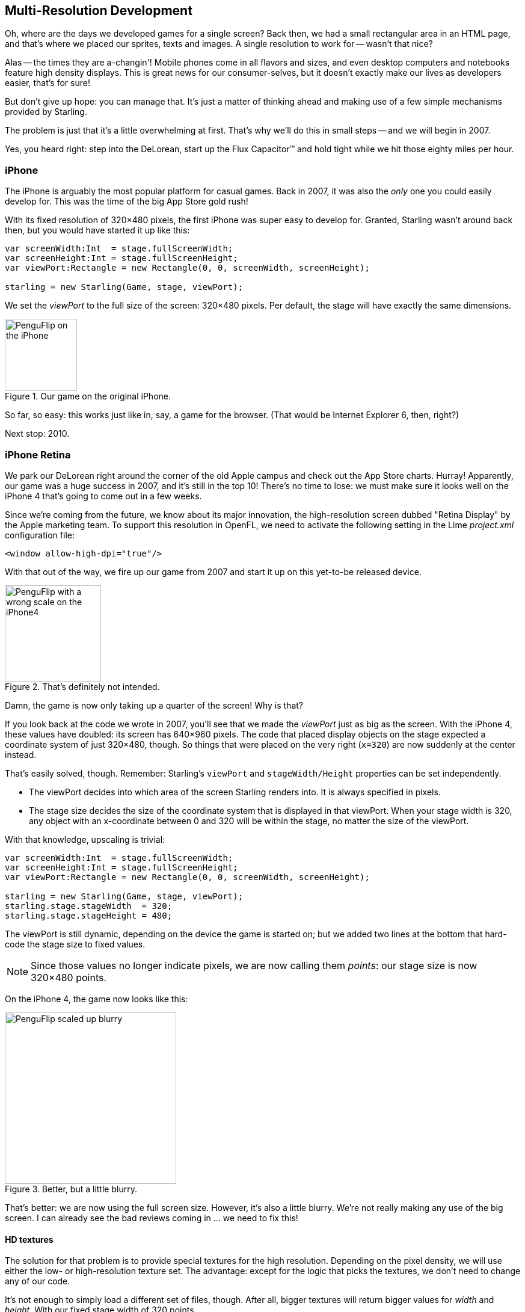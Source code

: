 == Multi-Resolution Development
ifndef::imagesdir[:imagesdir: ../img]

Oh, where are the days we developed games for a single screen?
Back then, we had a small rectangular area in an HTML page, and that's where we placed our sprites, texts and images.
A single resolution to work for -- wasn't that nice?

Alas -- the times they are a-changin'!
Mobile phones come in all flavors and sizes, and even desktop computers and notebooks feature high density displays.
This is great news for our consumer-selves, but it doesn't exactly make our lives as developers easier, that's for sure!

But don't give up hope: you can manage that.
It's just a matter of thinking ahead and making use of a few simple mechanisms provided by Starling.

The problem is just that it's a little overwhelming at first.
That's why we'll do this in small steps -- and we will begin in 2007.

Yes, you heard right: step into the DeLorean, start up the Flux Capacitor(TM) and hold tight while we hit those eighty miles per hour.

=== iPhone

The iPhone is arguably the most popular platform for casual games.
Back in 2007, it was also the _only_ one you could easily develop for.
This was the time of the big App Store gold rush!

With its fixed resolution of 320×480 pixels, the first iPhone was super easy to develop for.
Granted, Starling wasn't around back then, but you would have started it up like this:

[source, haxe]
----
var screenWidth:Int  = stage.fullScreenWidth;
var screenHeight:Int = stage.fullScreenHeight;
var viewPort:Rectangle = new Rectangle(0, 0, screenWidth, screenHeight);

starling = new Starling(Game, stage, viewPort);
----

We set the _viewPort_ to the full size of the screen: 320×480 pixels.
Per default, the stage will have exactly the same dimensions.

.Our game on the original iPhone.
image::iphone-penguflip.png[PenguFlip on the iPhone, 120, scaledwidth='120px']

So far, so easy: this works just like in, say, a game for the browser.
(That would be Internet Explorer 6, then, right?)

Next stop: 2010.

=== iPhone Retina

We park our DeLorean right around the corner of the old Apple campus and check out the App Store charts.
Hurray! Apparently, our game was a huge success in 2007, and it's still in the top 10!
There's no time to lose: we must make sure it looks well on the iPhone 4 that's going to come out in a few weeks.

Since we're coming from the future, we know about its major innovation, the high-resolution screen dubbed "Retina Display" by the Apple marketing team.
To support this resolution in OpenFL, we need to activate the following setting in the Lime _project.xml_ configuration file:

[source, xml]
----
<window allow-high-dpi="true"/>
----

With that out of the way, we fire up our game from 2007 and start it up on this yet-to-be released device.

.That's definitely not intended.
image::iphone4-wrong.png[PenguFlip with a wrong scale on the iPhone4, 160, scaledwidth='160px']

Damn, the game is now only taking up a quarter of the screen!
Why is that?

If you look back at the code we wrote in 2007, you'll see that we made the _viewPort_ just as big as the screen.
With the iPhone 4, these values have doubled: its screen has 640×960 pixels.
The code that placed display objects on the stage expected a coordinate system of just 320×480, though.
So things that were placed on the very right (`x=320`) are now suddenly at the center instead.

That's easily solved, though.
Remember: Starling's `viewPort` and `stageWidth/Height` properties can be set independently.

* The viewPort decides into which area of the screen Starling renders into.
  It is always specified in pixels.
* The stage size decides the size of the coordinate system that is displayed in that viewPort.
  When your stage width is 320, any object with an x-coordinate between 0 and 320 will be within the stage, no matter the size of the viewPort.

With that knowledge, upscaling is trivial:

[source, haxe]
----
var screenWidth:Int  = stage.fullScreenWidth;
var screenHeight:Int = stage.fullScreenHeight;
var viewPort:Rectangle = new Rectangle(0, 0, screenWidth, screenHeight);

starling = new Starling(Game, stage, viewPort);
starling.stage.stageWidth  = 320;
starling.stage.stageHeight = 480;
----

The viewPort is still dynamic, depending on the device the game is started on; but we added two lines at the bottom that hard-code the stage size to fixed values.

NOTE: Since those values no longer indicate pixels, we are now calling them _points_: our stage size is now 320×480 points.

On the iPhone 4, the game now looks like this:

.Better, but a little blurry.
image::iphone4-scale-blurry.png[PenguFlip scaled up blurry, 285, scaledwidth='285px']

That's better: we are now using the full screen size.
However, it's also a little blurry.
We're not really making any use of the big screen.
I can already see the bad reviews coming in ... we need to fix this!

==== HD textures

The solution for that problem is to provide special textures for the high resolution.
Depending on the pixel density, we will use either the low- or high-resolution texture set.
The advantage: except for the logic that picks the textures, we don't need to change any of our code.

It's not enough to simply load a different set of files, though.
After all, bigger textures will return bigger values for _width_ and _height_.
With our fixed stage width of 320 points,

* an SD texture with a width of 160 pixels will fill half of the stage;
* a corresponding HD texture (width: 320 pixels) would fill the complete stage.

What we want instead is for the HD texture to report the same size as the SD texture, but provide more detail.

That's where Starling's _contentScaleFactor_ comes in handy.
We implicitly set it up when we configured Starling's _stage_ and _viewPort_ sizes.
With the setup shown above, run the following code on an iPhone 4:

[source, haxe]
----
trace(starling.contentScaleFactor); // → 2
----

The _contentScaleFactor_ returns the _viewPort width_ divided by the _stage width_.
On a retina device, it will be "2"; on a non-retina device, it will be "1".
This tells us which textures to load at runtime.

NOTE: It's not a coincidence that the contentScaleFactor is a whole number.
Apple exactly doubled the number of pixels per row / per column to avoid aliasing issues as much as possible.

The texture class has a similar property simply called `scale`.
When set up correctly, the texture will work just like we want it to.

[source, haxe]
----
var scale:Float = starling.contentScaleFactor; // <1>
var texturePath:String = "textures/" + scale + "x"; // <2>
var appDir:File = File.applicationDirectory;

assetManager.textureOptions.scale = scale; // <3>
assetManager.enqueue(appDir.resolvePath(texturePath));
assetManager.loadQueue(/* ... */);

var texture:Texture = assetManager.getTexture("penguin"); // <4>
trace(texture.scale); // → Either '1' or '2' <5>
----
<1> Get the `contentScaleFactor` from the Starling instance.
<2> Depending on the scale factor, the textures will be loaded from the directory `1x` or `2x`.
<3> By assigning the same scale factor to the _AssetManager_, all textures will be initialized with that value.
<4> When accessing the textures, you don't need to take care about the scale factor.
<5> However, you can find out the scale of a texture anytime via the `scale` property.

NOTE: Not using the _AssetManager_?
Don't worry: all the `Texture.from...` methods contain an extra argument for the scale factor.
It must be configured right when you create the texture; the value can't be changed later.

The textures will now take the _scale factor_ into account when you query their width or height.
For example, here's what will happen with the game's full-screen background texture.

|===
|File |Size in Pixels |Scale Factor |Size in Points

|textures/1x/bg.jpg
|320×480
|1.0
|320×480

|textures/2x/bg.jpg
|640×960
|2.0
|320×480

|===

Now we have all the tools we need!

* Our graphic designer on the back seat (call him Biff) creates all textures in a high resolution (ideally, as vector graphics).
* In a preprocessing step, the textures are converted into the actual resolutions we want to support (`1x`, `2x`).
* At runtime, we check Starling's _contentScaleFactor_ and load the textures accordingly.

This is it: now we've got a crisp-looking retina game!
Our player's will appreciate it, I'm sure of that.

.Now we're making use of the retina screen!
image::iphone4-scale-hd.png[PenguFlip on the iPhone, 285, scaledwidth='285px']

TIP: Tools like https://www.codeandweb.com/texturepacker/starling[TexturePacker] make this process really easy.
Feed them with all your individual textures (in the highest resolution) and let them create multiple texture atlases, one for each scale factor.

We celebrate our success at a https://web.archive.org/web/20180307081027/https://gizmodo.com/5520438/how-apple-lost-the-next-iphone[bar] in Redwood, drink a beer or two, and move on.

=== iPhone 5

In 2012, the iPhone has another surprise in store for us: Apple changed the screen's aspect ratio.
Horizontally, it's still 640 pixels wide; but vertically, it's now a little bit longer (1136 pixels).
It's still a retina display, of course, so our new logical resolution is 320×568 points.

As a quick fix, we simply center our stage on the _viewPort_ and live with the black bars at the top and bottom.

[source, haxe]
----
var offsetY:Int = Std.int((1136 - 960) / 2);
var viewPort:Rectangle = new Rectangle(0, offsetY, 640, 960);
----

Mhm, that seems to work!
It's even a fair strategy for all those Android smartphones that are beginning to pop up in this time line.
Yes, our game might look a little blurry on some devices, but it's not too bad: the image quality is still surprisingly good.
Most users won't notice.

.Letterbox scaling.
image::iphone5-letterbox.png[PenguFlip with letterbox bars, 160, scaledwidth='160px']

I call this the *Letterbox Strategy*.

* Develop your game with a fixed stage size (like 320×480 points).
* Add several sets of assets, depending on the scale factor (e.g. `1x`, `2x`, `3x`).
* Then you scale up the application so that it fills the screen without any distortion.

This is probably the most pragmatic solution.
It allows your game to run in an acceptable quality on all available display resolutions, and you don't have to do any extra work other than setting the viewPort to the right size.

By the way, the latter is very easy when you use the _RectangleUtil_ that comes with Starling.
To "zoom" your viewPort up, just create it with the following code:

[source, haxe]
----
final stageWidth:Int  = 320; // points
final stageHeight:Int = 480;
final screenWidth:Int  = stage.fullScreenWidth; // pixels
final screenHeight:Int = stage.fullScreenHeight;

var viewPort:Rectangle = RectangleUtil.fit(
    new Rectangle(0, 0, stageWidth, stageHeight),
    new Rectangle(0, 0, screenWidth, screenHeight),
    ScaleMode.SHOW_ALL);
----

Simple, yet effective!
We definitely earned ourselves another trip with the time machine.
Hop in!

=== iPhone 6 and Android

We're in 2014 now and ... Great Scott!
Checking out the "App Store Almanac", we find out that our sales haven't been great after our last update.
Apparently, Apple wasn't too happy with our letterbox-approach and didn't feature us this time.
Damn.

Well, I guess we have no other choice now: let's bite the bullet and make use of that additional screen space.
So long, hard-coded coordinates!
From now on, we need to use relative positions for all our display objects.

I will call this strategy *Smart Object Placement*.
The startup-code is still quite similar:

[source, haxe]
----
var viewPort:Rectangle = new Rectangle(0, 0, screenWidth, screenHeight);

starling = new Starling(Game, stage, viewPort);
starling.stage.stageWidth  = 320;
starling.stage.stageHeight = isIPhone5() ? 568 : 480;
----

Yeah, I smell it too.
Hard coding the stage height depending on the device we're running ... that's not a very smart idea.
Promised, we're going to fix that soon.

For now, it works, though: both _viewPort_ and _stage_ have the right size.
But how do we make use of that?
Let's look at the _Game_ class now, the class acting as our Starling root.

[source, haxe]
----
class Game extends Sprite
{
    public function new()
    {
        super();
        addEventListener(Event.ADDED_TO_STAGE, onAddedToStage); // <1>
    }

    private function onAddedToStage():Void
    {
        setup(stage.stageWidth, stage.stageHeight); // <2>
    }

    private function setup(width:Float, height:Float):Void
    {
        // ...

        var lifeBar:LifeBar = new LifeBar(width); // <3>
        lifeBar.y = height - lifeBar.height;
        addChild(lifeBar);

        // ...
    }
}
----
<1> When the constructor of game is called, it's not yet connected to the stage. So we postpone initialization until we are.
<2> We call our custom `setup` method and pass the stage size along.
<3> Exemplary, we create a _LifeBar_ instance (a custom user interface class) at the bottom of the screen.

All in all, that wasn't too hard, right?
The trick is to always take the stage size into account.
Here, it pays off if you created your game in clean components, with separate classes responsible for different interface elements.
For any element where it makes sense, you pass the size along (like in the _LifeBar_ constructor above) and let it act accordingly.

.No more letterbox bars: the complete screen is put to use.
image::iphone5-smart-objects.png[PenguFlip without letterbox bars, 160, scaledwidth='160px']

That works really well on the iPhone 5.
We should have done that in 2012, dammit!
Here, in 2014, things have become even more complicated.

* Android is quickly gaining market share, with phones in all different sizes and resolutions.
* Even Apple introduced bigger screens with the _iPhone 6_ and _iPhone 6 Plus_.
* Did I mention tablet computers?

By organizing our display objects relative to the stage dimensions, we already laid the foundations to solve this.
Our game will run with almost any stage size.

The remaining problem is which values to use for stage size and content scale factor.
Looking at the range of screens we have to deal with, this seems like a daunting task!

|===
|Device |Screen Size |Screen Density |Resolution

|iPhone 3
|3,50"
|163 dpi
|320×480

|iPhone 4
|3,50"
|326 dpi
|640×960

|iPhone 5
|4,00"
|326 dpi
|640×1136

|iPhone 6
|4,70"
|326 dpi
|750×1334

|iPhone 6 Plus
|5,50"
|401 dpi
|1080×1920

|Galaxy S1
|4,00"
|233 dpi
|480×800

|Galaxy S3
|4,80"
|306 dpi
|720×1280

|Galaxy S5
|5,10"
|432 dpi
|1080×1920

|Galaxy S7
|5,10"
|577 dpi
|1440×2560

|===

The key to figuring out the scale factor is to take the screen's density into account.

* The higher the density, the higher the scale factor.
  In other words: we can infer the scale factor from the density.
* From the scale factor, we can calculate the appropriate stage size.
  Basically, we reverse our previous approach.

The original iPhone had a screen density of about 160 dpi.
We take that as the basis for our calculations: for any device, we divide the density by 160 and round the result to the next integer.
Let's make a sanity check of that approach.

|===
|Device |Screen Size |Screen Density |Scale Factor |Stage Size

|iPhone 3
|3,50"
|163 dpi
|1.0
|320×480

|iPhone 4
|3,50"
|326 dpi
|2.0
|320×480

|iPhone 5
|4,00"
|326 dpi
|2.0
|320×568

|iPhone 6
|4,70"
|326 dpi
|2.0
|375×667

|iPhone 6 Plus
|5,50"
|401 dpi
|3.0
|414×736

|Galaxy S1
|4,00"
|233 dpi
|1.5
|320×533

|Galaxy S3
|4,80"
|306 dpi
|2.0
|360×640

|Galaxy S5
|5,10"
|432 dpi
|3.0
|360×640

|Galaxy S7
|5,10"
|577 dpi
|4.0
|360×640

|===

Look at the resulting stage sizes: they are now ranging from 320×480 to 414×736 points.
That's a moderate range, and it also makes sense: a screen that's physically bigger is supposed to have a bigger stage.
The important thing is that, by choosing appropriate scale factors, we ended up with reasonable coordinate systems.
This is a range we can definitely work with!

NOTE: You might have noticed that the scale factor of the _Galaxy S1_ is not an integer value.
This was necessary to end up with an acceptable stage size.

Let's see how I came up with those scale values.
Create a class called `ScreenSetup` and start with the following contents:

[source, haxe]
----
class ScreenSetup
{
    private var _stageWidth:Float;
    private var _stageHeight:Float;
    private var _viewPort:Rectangle;
    private var _scale:Float;
    private var _assetScale:Float;

    public function new(
        fullScreenWidth:UInt, fullScreenHeight:UInt,
        assetScales:Array<Float>=null, screenDPI:Float=-1)
    {
        // ...
    }

    public var stageWidth(get, never):Float;
    private function get_stageWidth():Float { return _stageWidth; }
    
    public var stageHeight(get, never):Float;
    private function get_stageHeight():Float { return _stageHeight; }
    
    public var viewPort(get, never):Rectangle;
    private function get_viewPort():Rectangle { return _viewPort; }
    
    public var scale(get, never):Float;
    private function get_scale():Float { return _scale; }

    public var assetScale(get, never):Float;
    private function get_assetScale():Float { return _assetScale; }
}
----

This class is going to figure out the _viewPort_ and _stage size_ Starling should be configured with.
Most properties should be self-explanatory -- except for the `assetScale`, maybe.

The table above shows that we're going to end up with scale factors ranging from "1" to "4".
However, we probably don't want to create our textures in all those sizes.
The pixels of the densest screens are so small that your eyes can't possibly differentiate them, anyway.
Thus, you'll often get away with just providing assets for a subset of those scale factors (say, 1-2 or 1-3).

* The `assetScales` argument in the constructor is supposed to be an array filled with the scale factors for which you created textures.
* The `assetScale` property will tell you which of those asset-sets you need to load.

TIP: Nowadays, it's even rare for an application to require scale factor "1".
However, that size comes in handy during development, because you can preview your interface without requiring an extremely big computer screen.

Let's get to the implementation of that constructor, then.

[source, haxe]
----
public function new(
    fullScreenWidth:UInt, fullScreenHeight:UInt,
    assetScales:Array<Float>=null, screenDPI:Float=-1)
{
    if (screenDPI <= 0) screenDPI = Capabilities.screenDPI;
    if (assetScales == null || assetScales.length == 0) assetScales = [1];

    var iPad:Bool = Capabilities.os.indexOf("iPad") != -1; // <1>
    var baseDPI:Float = iPad ? 130 : 160; // <2>
    var exactScale:Float = screenDPI / baseDPI;

    if (exactScale < 1.25) _scale = 1.0; // <3>
    else if (exactScale < 1.75) _scale = 1.5;
    else _scale = Math.round(exactScale);

    // sort descending
    assetScales.sort(function(a:Float, b:Float):Int
    {
        return Std.int(b - a);
    });
    _assetScale = assetScales[0];

    for (i in 0...assetScales.length) // <4>
    {
        if (assetScales[i] >= _scale) _assetScale = assetScales[i];
    }

    _stageWidth  = Std.int(fullScreenWidth  / _scale); // <5>
    _stageHeight = Std.int(fullScreenHeight / _scale);

    _viewPort = new Rectangle(0, 0, _stageWidth * _scale, _stageHeight * _scale);
}
----
<1> We need to add a small workaround for the Apple iPad. We want it to use the same set of scale factors you get natively on iOS.
<2> Our base density is 160 dpi (or 130 dpi on iPads). A device with such a density will use scale factor "1".
<3> Our scale factors should be integer values or `1.5`. This code picks the closest one.
<4> Here, we decide the set of assets that should be loaded.
<5> The stage size depends on the scale factor we just created.

TIP: If you want to see the results of this code if run on the devices I used in the tables above, please refer to this https://git.io/v9OmG[Gist].
You can easily add some more devices to this list and check out if you are pleased with the results.

Now that everything is in place, we can adapt the startup-code of Starling.
This code presumes that you are providing assets with the scale factors "1" and "2".

[source, haxe]
----
var screen:ScreenSetup = new ScreenSetup(
    stage.fullScreenWidth, stage.fullScreenHeight, [1, 2]);

_starling = new Starling(Root, stage, screen.viewPort);
_starling.stage.stageWidth  = screen.stageWidth;
_starling.stage.stageHeight = screen.stageHeight;
----

When loading the assets, make use of the `assetScale` property.

[source, haxe]
----
var scale:Float = screen.assetScale;
var texturePath:String = "textures/" + scale + "x";
var appDir:File = File.applicationDirectory;

assetManager.textureOptions.scale = scale;
assetManager.enqueue(appDir.resolvePath(texturePath));
assetManager.loadQueue(/* ... */);
----

That's it!
You still have to make sure to set up your user interface with the stage size in mind, but that's definitely manageable.

TIP: The Starling repository contains a project called _Mobile Scaffold_ that contains all this code.
It's the perfect starting point for any mobile application.
(If you can't find the _ScreenSetup_ class in your download yet, please have a look at the head revision of the GitHub project.)

TIP: If you are using _Feathers_, the class _ScreenDensityScaleFactorManager_ will do the job of the _ScreenSetup_ class we wrote above.
In fact, the logic that's described here was heavily inspired by that class.

=== iPad and other Tablets

Back in the present, we're starting to wonder if it would make sense to port our game to tablets.
The code from above will work just fine on a tablet; however, we will be facing a much larger stage, with much more room for content.
How to handle that depends on the application you are creating.

==== Some games can simply be scaled up.

Games like _Super Mario Bros_ or _Bejeweled_ look great scaled to a big screen with detailed textures.
In that case, you could ignore the screen density and calculate the scale factor based just on the amount of available pixels.

* The first iPad (resolution: 768×1024) would simply become a device with a stage size of 384×512 and a scale factor of "2".
* A retina iPad (resolution: 1536×2048) would also have a stage size of 384×512, but a scale factor of "4".

==== Others can display more content.

Think of _Sim City_ or _Command & Conquer_: such games could show the user much more of the landscape.
The user interface elements would take up less space compared to the game's content.

==== Some will need you to rethink the complete interface.

This is especially true for productivity-apps.
On the small screen of a mobile phone, an email client will show either a single mail, the inbox, or your mailboxes.
A tablet, on the other hand, can display all three of those elements at once.
Don't underestimate the development effort this will cause.
